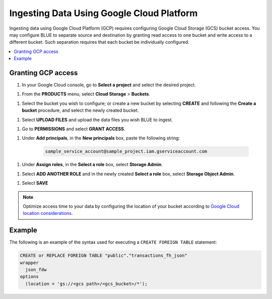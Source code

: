 .. _gcp:

******************************************
Ingesting Data Using Google Cloud Platform
******************************************

Ingesting data using Google Cloud Platform (GCP) requires configuring Google Cloud Storage (GCS) bucket access. You may configure BLUE to separate source and destination by granting read access to one bucket and write access to a different bucket. Such separation requires that each bucket be individually configured.    

.. contents::
   :local:
   
Granting GCP access
===================

1. In your Google Cloud console, go to **Select a project** and select the desired project.

1. From the **PRODUCTS** menu, select **Cloud Storage** > **Buckets**.

1. Select the bucket you wish to configure; or create a new bucket by selecting **CREATE** and following the **Create a bucket** procedure, and select the newly created bucket.

1. Select **UPLOAD FILES** and upload the data files you wish BLUE to ingest.

1. Go to **PERMISSIONS** and select **GRANT ACCESS**.

1. Under **Add principals**, in the **New principals** box, paste the following string:

		.. code-block:: postgres

		   sample_service_account@sample_project.iam.gserviceaccount.com
   
1. Under **Assign roles**, in the **Select a role** box, select **Storage Admin**.

1. Select **ADD ANOTHER ROLE** and in the newly created **Select a role** box, select **Storage Object Admin**.

1. Select **SAVE**





.. note:: Optimize access time to your data by configuring the location of your bucket according to `Google Cloud location considerations. <https://cloud.google.com/storage/docs/locations#location-r>`_

   

Example
=======
The following is an example of the syntax used for executing a ``CREATE FOREIGN TABLE`` statement:

.. code-block:: postgres

	CREATE or REPLACE FOREIGN TABLE "public"."transactions_fh_json"
	wrapper
	  json_fdw
	options
	  (location = 'gs://<gcs path>/<gcs_bucket>/*');
  